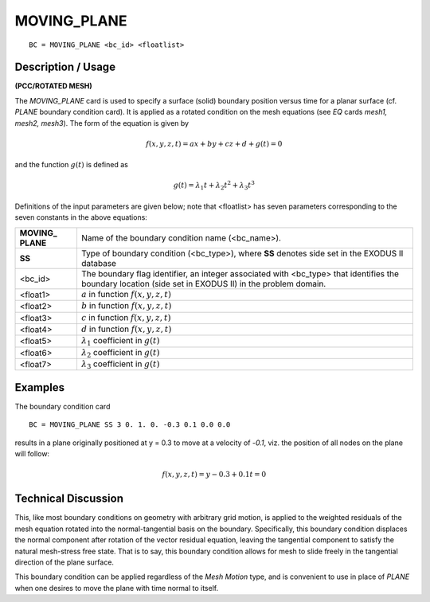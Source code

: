 ****************
**MOVING_PLANE**
****************

::

	BC = MOVING_PLANE <bc_id> <floatlist>

-----------------------
**Description / Usage**
-----------------------

**(PCC/ROTATED MESH)**

The *MOVING_PLANE* card is used to specify a surface (solid) boundary position
versus time for a planar surface (cf. *PLANE* boundary condition card). It is applied as a
rotated condition on the mesh equations (see *EQ* cards *mesh1, mesh2, mesh3*). The
form of the equation is given by

.. math::

   f(x, y, z, t) = ax + by + cz + d + g(t) = 0

and the function :math:`g(t)` is defined as

.. math::

   g(t) = \lambda_1t + \lambda_2t^2 + \lambda_3t^3

Definitions of the input parameters are given below; note that <floatlist> has seven
parameters corresponding to the seven constants in the above equations:

====================== ============================================================
**MOVING_ PLANE**      Name of the boundary condition name (<bc_name>).
**SS**                 Type of boundary condition (<bc_type>), where **SS** denotes
                       side set in the EXODUS II database
<bc_id>                The boundary flag identifier, an integer associated with
                       <bc_type> that identifies the boundary location (side set in
                       EXODUS II) in the problem domain.
<float1>               :math:`a` in function :math:`f(x, y, z, t)`
<float2>               :math:`b` in function :math:`f(x, y, z, t)`
<float3>               :math:`c` in function :math:`f(x, y, z, t)`
<float4>               :math:`d` in function :math:`f(x, y, z, t)`
<float5>               :math:`\lambda_1` coefficient in :math:`g(t)`
<float6>               :math:`\lambda_2` coefficient in :math:`g(t)`
<float7>               :math:`\lambda_3` coefficient in :math:`g(t)`
====================== ============================================================

------------
**Examples**
------------

The boundary condition card
::

     BC = MOVING_PLANE SS 3 0. 1. 0. -0.3 0.1 0.0 0.0

results in a plane originally positioned at y = 0.3 to move at a velocity of -*0.1*, viz.
the position of all nodes on the plane will follow:

.. math::

   f(x, y, z, t) = y - 0.3 + 0.1t = 0

-------------------------
**Technical Discussion**
-------------------------

This, like most boundary conditions on geometry with arbitrary grid motion, is applied
to the weighted residuals of the mesh equation rotated into the normal-tangential basis
on the boundary. Specifically, this boundary condition displaces the normal component
after rotation of the vector residual equation, leaving the tangential component to
satisfy the natural mesh-stress free state. That is to say, this boundary condition allows
for mesh to slide freely in the tangential direction of the plane surface.

This boundary condition can be applied regardless of the *Mesh Motion* type, and is
convenient to use in place of *PLANE* when one desires to move the plane with time
normal to itself.




.. 
	TODO - The images in lines 20,26, and 61 need to be repalced with the equations.


